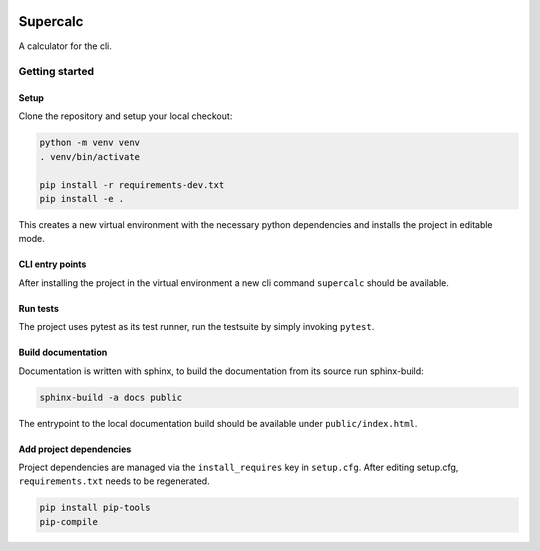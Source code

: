.. image:: ../../../badges/master/pipeline.svg
   :target: ../../../-/commits/master
   :alt: pipeline status

.. image:: ../../../badges/master/coverage.svg
   :target: ../../../-/commits/master
   :alt: coverage report


=========
Supercalc
=========

A calculator for the cli.


Getting started
===============

Setup
-----

Clone the repository and setup your local checkout:

.. code-block:: bash

   python -m venv venv
   . venv/bin/activate
   
   pip install -r requirements-dev.txt
   pip install -e .

This creates a new virtual environment with the necessary python dependencies and installs the project in editable mode.

CLI entry points
----------------

After installing the project in the virtual environment a new cli command ``supercalc`` should be available.

Run tests
---------

The project uses pytest as its test runner, run the testsuite by simply invoking ``pytest``.

Build documentation
-------------------

Documentation is written with sphinx, to build the documentation from its source run sphinx-build:

.. code-block:: bash

   sphinx-build -a docs public

The entrypoint to the local documentation build should be available under ``public/index.html``.

Add project dependencies
------------------------

Project dependencies are managed via the ``install_requires`` key in ``setup.cfg``. After editing setup.cfg, ``requirements.txt`` needs to be regenerated.

.. code-block:: bash

   pip install pip-tools
   pip-compile

